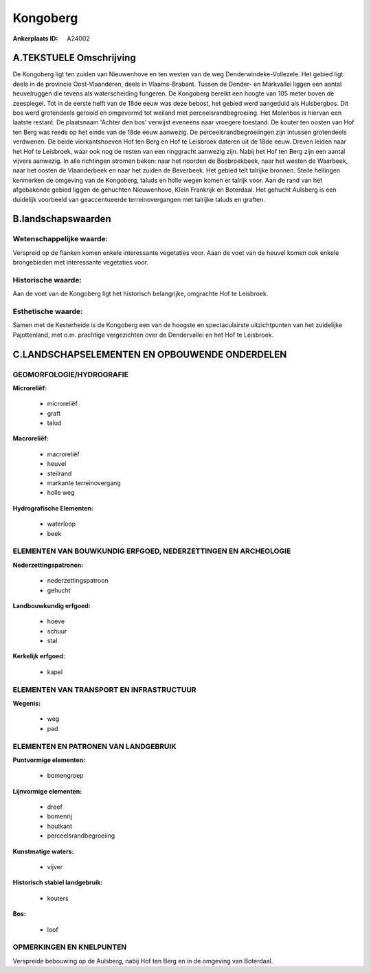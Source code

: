 Kongoberg
=========

:Ankerplaats ID: A24002




A.TEKSTUELE Omschrijving
------------

De Kongoberg ligt ten zuiden van Nieuwenhove en ten westen van de weg
Denderwindeke-Vollezele. Het gebied ligt deels in de provincie
Oost-Vlaanderen, deels in Vlaams-Brabant. Tussen de Dender- en
Markvallei liggen een aantal heuvelruggen die tevens als waterscheiding
fungeren. De Kongoberg bereikt een hoogte van 105 meter boven de
zeespiegel. Tot in de eerste helft van de 18de eeuw was deze bebost, het
gebied werd aangeduid als Hulsbergbos. Dit bos werd grotendeels gerooid
en omgevormd tot weiland met perceelsrandbegroeiing. Het Molenbos is
hiervan een laatste restant. De plaatsnaam 'Achter den bos' verwijst
eveneens naar vroegere toestand. De kouter ten oosten van Hof ten Berg
was reeds op het einde van de 18de eeuw aanwezig. De
perceelsrandbegroeiingen zijn intussen grotendeels verdwenen. De beide
vierkantshoeven Hof ten Berg en Hof te Leisbroek dateren uit de 18de
eeuw. Dreven leiden naar het Hof te Leisbroek, waar ook nog de resten
van een ringgracht aanwezig zijn. Nabij het Hof ten Berg zijn een aantal
vijvers aanwezig. In alle richtingen stromen beken: naar het noorden de
Bosbroekbeek, naar het westen de Waarbeek, naar het oosten de
Vlaanderbeek en naar het zuiden de Beverbeek. Het gebied telt talrijke
bronnen. Steile hellingen kenmerken de omgeving van de Kongoberg, taluds
en holle wegen komen er talrijk voor. Aan de rand van het afgebakende
gebied liggen de gehuchten Nieuwenhove, Klein Frankrijk en Boterdaal.
Het gehucht Aulsberg is een duidelijk voorbeeld van geaccentueerde
terreinovergangen met talrijke taluds en graften. 



B.landschapswaarden
-------------------


Wetenschappelijke waarde:
~~~~~~~~~~~~~~~~~~~~~~~~~

Verspreid op de flanken komen enkele interessante vegetaties voor.
Aaan de voet van de heuvel komen ook enkele brongebieden met
interessante vegetaties voor.

Historische waarde:
~~~~~~~~~~~~~~~~~~~


Aan de voet van de Kongoberg ligt het historisch belangrijke,
omgrachte Hof te Leisbroek.

Esthetische waarde:
~~~~~~~~~~~~~~~~~~~

Samen met de Kesterheide is de Kongoberg een van
de hoogste en spectaculairste uitzichtpunten van het zuidelijke
Pajottenland, met o.m. prachtige vergezichten over de Dendervallei en
het Hof te Leisbroek.



C.LANDSCHAPSELEMENTEN EN OPBOUWENDE ONDERDELEN
-----------------------------------------------



GEOMORFOLOGIE/HYDROGRAFIE
~~~~~~~~~~~~~~~~~~~~~~~~~

**Microreliëf:**

 * microreliëf
 * graft
 * talud


**Macroreliëf:**

 * macroreliëf
 * heuvel
 * steilrand
 * markante terreinovergang
 * holle weg

**Hydrografische Elementen:**

 * waterloop
 * beek



ELEMENTEN VAN BOUWKUNDIG ERFGOED, NEDERZETTINGEN EN ARCHEOLOGIE
~~~~~~~~~~~~~~~~~~~~~~~~~~~~~~~~~~~~~~~~~~~~~~~~~~~~~~~~~~~~~~~

**Nederzettingspatronen:**

 * nederzettingspatroon
 * gehucht

**Landbouwkundig erfgoed:**

 * hoeve
 * schuur
 * stal


**Kerkelijk erfgoed:**

 * kapel



ELEMENTEN VAN TRANSPORT EN INFRASTRUCTUUR
~~~~~~~~~~~~~~~~~~~~~~~~~~~~~~~~~~~~~~~~~

**Wegenis:**

 * weg
 * pad



ELEMENTEN EN PATRONEN VAN LANDGEBRUIK
~~~~~~~~~~~~~~~~~~~~~~~~~~~~~~~~~~~~~

**Puntvormige elementen:**

 * bomengroep


**Lijnvormige elementen:**

 * dreef
 * bomenrij
 * houtkant
 * perceelsrandbegroeiing

**Kunstmatige waters:**

 * vijver


**Historisch stabiel landgebruik:**

 * kouters


**Bos:**

 * loof



OPMERKINGEN EN KNELPUNTEN
~~~~~~~~~~~~~~~~~~~~~~~~~

Verspreide bebouwing op de Aulsberg, nabij Hof ten Berg en in de
omgeving van Boterdaal.
